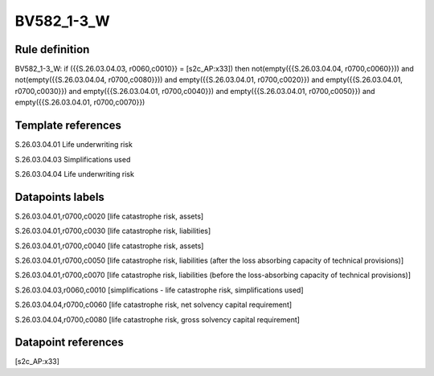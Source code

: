 ===========
BV582_1-3_W
===========

Rule definition
---------------

BV582_1-3_W: if ({{S.26.03.04.03, r0060,c0010}} = [s2c_AP:x33]) then not(empty({{S.26.03.04.04, r0700,c0060}})) and not(empty({{S.26.03.04.04, r0700,c0080}})) and empty({{S.26.03.04.01, r0700,c0020}}) and empty({{S.26.03.04.01, r0700,c0030}}) and empty({{S.26.03.04.01, r0700,c0040}}) and empty({{S.26.03.04.01, r0700,c0050}}) and empty({{S.26.03.04.01, r0700,c0070}})


Template references
-------------------

S.26.03.04.01 Life underwriting risk

S.26.03.04.03 Simplifications used

S.26.03.04.04 Life underwriting risk


Datapoints labels
-----------------

S.26.03.04.01,r0700,c0020 [life catastrophe risk, assets]

S.26.03.04.01,r0700,c0030 [life catastrophe risk, liabilities]

S.26.03.04.01,r0700,c0040 [life catastrophe risk, assets]

S.26.03.04.01,r0700,c0050 [life catastrophe risk, liabilities (after the loss absorbing capacity of technical provisions)]

S.26.03.04.01,r0700,c0070 [life catastrophe risk, liabilities (before the loss-absorbing capacity of technical provisions)]

S.26.03.04.03,r0060,c0010 [simplifications - life catastrophe risk, simplifications used]

S.26.03.04.04,r0700,c0060 [life catastrophe risk, net solvency capital requirement]

S.26.03.04.04,r0700,c0080 [life catastrophe risk, gross solvency capital requirement]



Datapoint references
--------------------

[s2c_AP:x33]